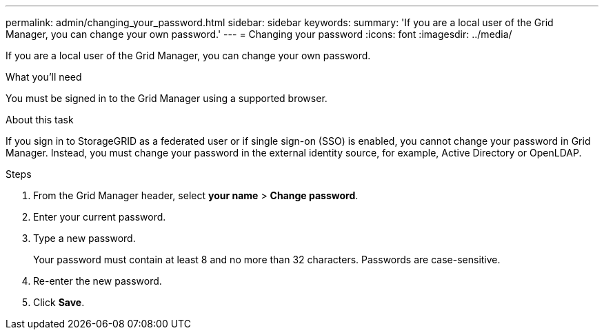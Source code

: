 ---
permalink: admin/changing_your_password.html
sidebar: sidebar
keywords:
summary: 'If you are a local user of the Grid Manager, you can change your own password.'
---
= Changing your password
:icons: font
:imagesdir: ../media/

[.lead]
If you are a local user of the Grid Manager, you can change your own password.

.What you'll need

You must be signed in to the Grid Manager using a supported browser.

.About this task

If you sign in to StorageGRID as a federated user or if single sign-on (SSO) is enabled, you cannot change your password in Grid Manager. Instead, you must change your password in the external identity source, for example, Active Directory or OpenLDAP.

.Steps

. From the Grid Manager header, select *your name* > *Change password*.
. Enter your current password.
. Type a new password.
+
Your password must contain at least 8 and no more than 32 characters. Passwords are case-sensitive.

. Re-enter the new password.
. Click *Save*.
